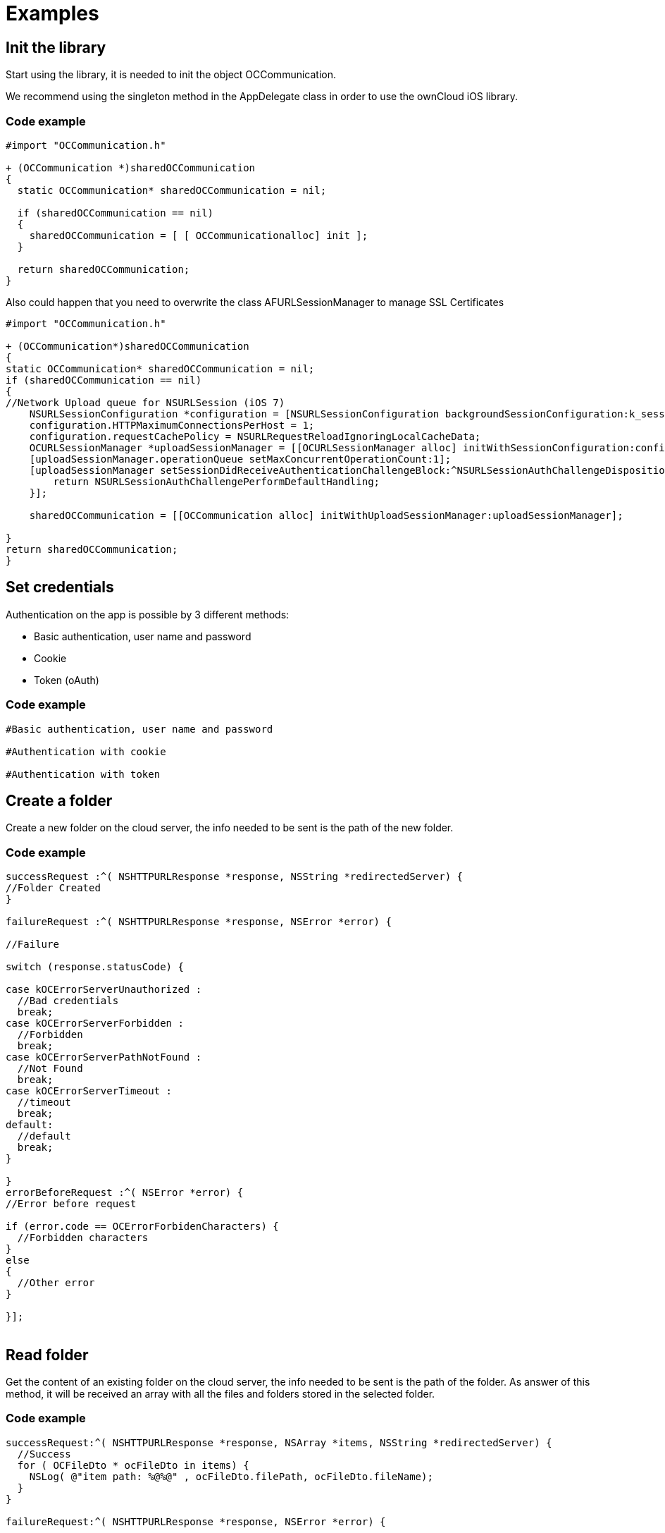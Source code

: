 = Examples

== Init the library

Start using the library, it is needed to init the object
OCCommunication.

We recommend using the singleton method in the AppDelegate class in
order to use the ownCloud iOS library.

=== Code example

[source,Objective-C]
----
#import "OCCommunication.h"

+ (OCCommunication *)sharedOCCommunication
{
  static OCCommunication* sharedOCCommunication = nil;

  if (sharedOCCommunication == nil)
  {
    sharedOCCommunication = [ [ OCCommunicationalloc] init ];
  }

  return sharedOCCommunication;
}
----

Also could happen that you need to overwrite the class
AFURLSessionManager to manage SSL Certificates

[source,objective-c]
----
#import "OCCommunication.h"

+ (OCCommunication*)sharedOCCommunication
{
static OCCommunication* sharedOCCommunication = nil;
if (sharedOCCommunication == nil)
{
//Network Upload queue for NSURLSession (iOS 7)
    NSURLSessionConfiguration *configuration = [NSURLSessionConfiguration backgroundSessionConfiguration:k_session_name];
    configuration.HTTPMaximumConnectionsPerHost = 1;
    configuration.requestCachePolicy = NSURLRequestReloadIgnoringLocalCacheData;
    OCURLSessionManager *uploadSessionManager = [[OCURLSessionManager alloc] initWithSessionConfiguration:configuration];
    [uploadSessionManager.operationQueue setMaxConcurrentOperationCount:1];
    [uploadSessionManager setSessionDidReceiveAuthenticationChallengeBlock:^NSURLSessionAuthChallengeDisposition (NSURLSession *session, NSURLAuthenticationChallenge *challenge, NSURLCredential * __autoreleasing *credential) {
        return NSURLSessionAuthChallengePerformDefaultHandling;
    }];

    sharedOCCommunication = [[OCCommunication alloc] initWithUploadSessionManager:uploadSessionManager];

}
return sharedOCCommunication;
}
----

== Set credentials

Authentication on the app is possible by 3 different methods:

* Basic authentication, user name and password
* Cookie
* Token (oAuth)

=== Code example

[source,objective-c]
----
#Basic authentication, user name and password

#Authentication with cookie

#Authentication with token
----

== Create a folder

Create a new folder on the cloud server, the info needed to be sent is
the path of the new folder.

=== Code example

[source,objective-c]
----

successRequest :^( NSHTTPURLResponse *response, NSString *redirectedServer) {
//Folder Created
}

failureRequest :^( NSHTTPURLResponse *response, NSError *error) {

//Failure

switch (response.statusCode) {

case kOCErrorServerUnauthorized :
  //Bad credentials
  break;
case kOCErrorServerForbidden :
  //Forbidden
  break;
case kOCErrorServerPathNotFound :
  //Not Found
  break;
case kOCErrorServerTimeout :
  //timeout
  break;
default:
  //default
  break;
}

}
errorBeforeRequest :^( NSError *error) {
//Error before request

if (error.code == OCErrorForbidenCharacters) {
  //Forbidden characters
}
else
{
  //Other error
}

}];
 
----

== Read folder

Get the content of an existing folder on the cloud server, the info
needed to be sent is the path of the folder. As answer of this method,
it will be received an array with all the files and folders stored in
the selected folder.

=== Code example

[source,objective-c]
----

successRequest:^( NSHTTPURLResponse *response, NSArray *items, NSString *redirectedServer) {
  //Success
  for ( OCFileDto * ocFileDto in items) {
    NSLog( @"item path: %@%@" , ocFileDto.filePath, ocFileDto.fileName);
  }
}

failureRequest:^( NSHTTPURLResponse *response, NSError *error) {

//Failure
switch (response.statusCode) {
case kOCErrorServerPathNotFound :
  //Path not found
  break;
case kOCErrorServerUnauthorized :
  //Bad credentials
  break;
case kOCErrorServerForbidden :
  //Forbidden
  break;
case kOCErrorServerTimeout :
  //Timeout
  break ;
default :
  break;
}

}];
----

== Read file

Get information related to a certain file or folder. Although, more
information can be obtained, the library only gets the eTag.

Other properties of the file or folder may be obtained: filePath,
filename, isDirectory, size and date

=== Code example

[source,objective-c]
----

successRequest :^( NSHTTPURLResponse *response, NSArray *items, NSString *redirectedServer) {

OCFileDto *ocFileDto = [items objectAtIndex : 0 ];
NSLog ( @"item etag: %lld" , ocFileDto.  etag); }
failureRequest :^( NSHTTPURLResponse *response, NSError *error) {
switch (response.statusCode) {
case kOCErrorServerPathNotFound:
  //Path not found
  break;
case kOCErrorServerUnauthorized:
  //Bad credentials
  break;
case kOCErrorServerForbidden:
  //Forbidden
  break;
case kOCErrorServerTimeout:
  //Timeout
  break;
default:
  break;
}
}];
----

== Move file or folder

Move a file or folder from their current path to a new one on the cloud
server. The info needed is the origin path and the destiny path.

=== Code example

[source,objective-c]
----

successRequest :^( NSHTTPURLResponse *response, NSString *redirectedServer) {
  //File/Folder moved or renamed
}
failureRequest :^( NSHTTPURLResponse *response, NSError *error) {
  //Failure
  switch (response.statusCode) {
  case kOCErrorServerPathNotFound:
    //Path not found
    break;
  case kOCErrorServerUnauthorized:
    //Bad credentials
    break;
  case kOCErrorServerForbidden:
    //Forbidden
    break;
  case kOCErrorServerTimeout:
    //Timeout
    break;
  default:
    break;
}

}
errorBeforeRequest :^( NSError *error) {
  if (error.code == OCErrorMovingTheDestinyAndOriginAreTheSame) {
    //The destiny and the origin are the same
  }
  else if (error.code == OCErrorMovingFolderInsideHimself) {
    //Moving folder inside himself
  }
  else if (error.code == OCErrorMovingDestinyNameHaveForbiddenCharacters) {
    //Forbidden Characters
  }
  else
  {
    //Default
  }

}];
----

== Delete file or folder

Delete a file or folder on the cloud server. The info needed is the path
to delete.

=== Code example

[source,objective-c]
----

  [[ AppDelegate sharedOCCommunication ] deleteFileOrFolder :path
  onCommunication :[ AppDelegate
  
  sharedOCCommunication ] successRequest :^( NSHTTPURLResponse
  __response, NSString__redirectedServer) \{;;
    //File or Folder deleted
  
  } failureRequest :^( NSHTTPURLResponse __response, NSError__error) \{
  
  switch (response.statusCode) \{ case kOCErrorServerPathNotFound:
  //Path not found break; case kOCErrorServerUnauthorized: //Bad
  credentials break; case kOCErrorServerForbidden: //Forbidden break;
  case kOCErrorServerTimeout: //Timeout break; default: break; }
  
  }];
----

== Download a file

Download an existing file on the cloud server. The info needed is the
server URL, path of the file on the server and localPath, path where the
file will be stored on the device and a boolean to indicate if is
neccesary to use LIFO queue or FIFO.

=== Code example

[source,objective-c]
----
NSOperation *op = nil;
op = [[ AppDelegate sharedOCCommunication ] downloadFile :remotePath toDestiny :localPath withLIFOSystem:isLIFO onCommunication :[ AppDelegate sharedOCCommunication ]

progressDownload :^( NSUInteger bytesRead, long long totalBytesRead, long long totalBytesExpectedToRead) {

//Calculate percent
float percent = ( float)totalBytesRead / totalBytesExpectedToRead;
 NSLog ( @"Percent of download: %f" , percent); }
successRequest :^(NSHTTPURLResponse *response, NSString *redirectedServer) {
  //Download complete
}
failureRequest :^(NSHTTPURLResponse *response, NSError *error) {
  switch (response.  statusCode) {
  case kOCErrorServerUnauthorized:
    //Bad credentials
    break;
  case kOCErrorServerForbidden:
    //Forbidden
    break;
  case kOCErrorProxyAuth:
    //Proxy access required
    break;
  case kOCErrorServerPathNotFound:
    //Path not found
    break;
  default:
    //Default
    break;
  }
}
shouldExecuteAsBackgroundTaskWithExpirationHandler :^{
  [op cancel ];
}];
----

== Download a file with background session

Download an existing file storaged on the cloud server using background
session, only supported by iOS 7 and higher.

The info needed is, the server URL: path where the file is stored on the
server; localPath: path where the file will be stored on the device; and
NSProgress: object where get the callbacks of the upload progress.

To get the callbacks of the progress is needed use a KVO in the progress
object. We add the code in this example of the call to set the KVO and
the method where catch the notifications.

=== Code example

[source,objective-c]
----
NSURLSessionDownloadTask *downloadTask = nil;

NSProgress *progress = nil;

downloadTask = [_sharedOCCommunication downloadFileSession:serverUrl toDestiny:localPath defaultPriority:YES onCommunication:_sharedOCCommunication withProgress:&progress successRequest:^(NSURLResponse *response, NSURL *filePath) {
        //Upload complete
     } failureRequest:^(NSURLResponse *response, NSError *error) {

        switch (error.code) {
            case kCFURLErrorUserCancelledAuthentication:
                //Authentication cancelled
            break;

            default:
                switch (response.statusCode) {
                    case kOCErrorServerUnauthorized :
                        //Bad credentials
                    break;
                    case kOCErrorServerForbidden:
                        //Forbidden
                    break;
                    case kOCErrorProxyAuth:
                        //Proxy access required
                    break;
                    case kOCErrorServerPathNotFound:
                        //Path not found
                    break;
                    default:
                        //Default
                    break;
                }
            break;
        }
  }];

// Observe fractionCompleted using KVO
 [progress addObserver:self forKeyPath:@"fractionCompleted" options:NSKeyValueObservingOptionNew context:NULL];


//Method to catch the progress notifications with callbacks
- (void)observeValueForKeyPath:(NSString *)keyPath ofObject:(id)object change:(NSDictionary *)change context:(void *)context
{
    if ([keyPath isEqualToString:@"fractionCompleted"] && [object isKindOfClass:[NSProgress class]]) {
        NSProgress *progress = (NSProgress *)object;

        float percent = roundf (progress.fractionCompleted * 100);

        //We make it on the main thread because we came from a delegate
        dispatch_async(dispatch_get_main_queue(), ^{
             NSLog(@"Progress is %f", percent);
        });
    }
}
----

== Set callback when background download task finishes

Method to set callbacks of the pending download transfers when the app
starts. It’s used when there are pendings download background transfers.
The block is executed when a pending background task finishes.

=== Code example

[source,objective-c]
----


}];
----

== Set progress callback with pending background download tasks

Method to set progress callbacks of the pending download transfers. It’s
used when there are pendings background download transfers. The block is
executed when a pending task get a input porgress.

=== Code example

[source,objective-c]
----


}];
----

== Upload a file

Upload a new file to the cloud server. The info needed is localPath,
path where the file is stored on the device and server URL, path where
the file will be stored on the server.

=== Code example

[source,objective-c]
----
NSOperation *op = nil;
op = [[ AppDelegate sharedOCCommunication ] uploadFile :localPath toDestiny : remotePath onCommunication :[ AppDelegate sharedOCCommunication ]

progressUpload :^( NSUInteger bytesWrote, long long totalBytesWrote, long long totalBytesExpectedToWrite) {
  //Calculate upload percent
  if ( totalBytesExpectedToRead/1024 != 0) {
    if ( bytesWrote > 0) {
     float percent = totalBytesWrote* 100 / totalBytesExpectedToRead;
      NSLog ( @"Percent: %f" , percent);
    }
  }
}
successRequest :^( NSHTTPURLResponse *response, NSString *redirectedServer) {
  //Upload complete
}
failureRequest :^( NSHTTPURLResponse *response, NSString *redirectedServer, NSError *error) {
  switch (response.  statusCode) {
  case kOCErrorServerUnauthorized :
    //Bad credentials
    break;
  case kOCErrorServerForbidden:
    //Forbidden
    break;
  case kOCErrorProxyAuth:
    //Proxy access required
    break;
  case kOCErrorServerPathNotFound:
    //Path not found
    break;
  default:
    //Default
    break;
  }
}
failureBeforeRequest :^( NSError *error) {
  switch (error.code) {
    case OCErrorFileToUploadDoesNotExist:
      //File does not exist
      break;
    default:
      //Default
      break;
  }
}
shouldExecuteAsBackgroundTaskWithExpirationHandler :^{
  [op cancel];
}];
----

== Upload a file with background session

Upload a new file to the cloud server using background session, only
supported by iOS 7 and higher.

The info needed is localPath, path where the file is stored on the
device and server URL, path where the file will be stored on the server
and NSProgress object where get the callbacks of the upload progress.

To get the callbacks of the progress is needed use a KVO in the progress
object. We add the code in this example of the call to set the KVO and
the method where catch the notifications.

=== Code example

[source,objective-c]
----
NSURLSessionUploadTask *uploadTask = nil;

NSProgress *progress = nil;

uploadTask = [[AppDelegate sharedOCCommunication] uploadFileSession:localPath toDestiny:remotePath onCommunication:[ AppDelegate sharedOCCommunication ] withProgress:&progress successRequest:^(NSURLResponse *response, NSString *redirectedServer) {
        //Upload complete
     } failureRequest:^(NSURLResponse *response, NSString *redirectedServer, NSError *error) {
        switch (response.statusCode) {
    case kOCErrorServerUnauthorized :
      //Bad credentials
      break;
    case kOCErrorServerForbidden:
      //Forbidden
      break;
    case kOCErrorProxyAuth:
      //Proxy access required
      break;
    case kOCErrorServerPathNotFound:
      //Path not found
      break;
    default:
      //Default
      break;
    }

  }];

// Observe fractionCompleted using KVO
 [progress addObserver:self forKeyPath:@"fractionCompleted" options:NSKeyValueObservingOptionNew context:NULL];



//Method to catch the progress notifications with callbacks
- (void)observeValueForKeyPath:(NSString *)keyPath ofObject:(id)object change:(NSDictionary *)change context:(void *)context
{
    if ([keyPath isEqualToString:@"fractionCompleted"] && [object isKindOfClass:[NSProgress class]]) {
        NSProgress *progress = (NSProgress *)object;

        float percent = roundf (progress.fractionCompleted * 100);

        //We make it on the main thread because we came from a delegate
        dispatch_async(dispatch_get_main_queue(), ^{
             NSLog(@"Progress is %f", percent);
        });

    }
}
----

== Set callback when background task finish

Method to set callbacks of the pending transfers when the app starts.
It’s used when there are pendings background transfers. The block is
executed when a pending background task finished.

=== Code example

[source,objective-c]
----


}];
----

== Set progress callback with pending background tasks

Method to set progress callbacks of the pending transfers. It’s used
when there are pendings background transfers. The block is executed when
a pending task get a input porgress.

=== Code example

[source,objective-c]
----



}];
----

== Check if the server supports Sharing api

The Sharing API is included in ownCloud 5.0.13 and greater versions. The
info needed is activeUser.url, the server URL that you want to check.

=== Code Example

[source,objective-c]
----

  successRequest :^( NSHTTPURLResponse *response, BOOL hasSupport, NSString *redirectedServer) {
  }
  failureRequest :^( NSHTTPURLResponse *response, NSError *error){
  }
}];
----

== Read shared all items by link

Get information about what files and folder are shared by link.

The info needed is Path, the server URL that you want to check.

=== Code example

[source,objective-c]
----

successRequest :^( NSHTTPURLResponse *response, NSArray *items, NSString *redirectedServer) {
  NSLog ( @"Item: %d" , items);
}

failureRequest :^( NSHTTPURLResponse *response, NSError *error){
  NSLog ( @"error: %@" , error);
  NSLog ( @"Operation error: %d" , response.statusCode);
}];
----

== Read shared items by link of a path

Get information about what files and folder are shared by link in a
specific path.

The info needed is the server URL that you want to check and the
specific path tha you want to check.

=== Code example

[source,objective-c]
----
          NSLog ( @"Item: %d" , items);


      } failureRequest:^(NSHTTPURLResponse *response, NSError *error) {
           NSLog ( @"error: %@" , error);
           NSLog ( @"Operation error: %d" , response.statusCode);
}];
----

== Share link of file or folder

Share a file or a folder from your cloud server by link. The info needed
is Path, your server URL and the path of the item that you want to share
(for example `/folder/file.pdf`)

=== Code example

....
successRequest :^( NSHTTPURLResponse *response, NSString *token, NSString *redirectedServer) {

NSString *sharedLink = [ NSString stringWithFormat:@ `path/public.php?service=files&t=%@ <mailto:path/public.php?service=files&t=%25@>`_
, token];

}
failureRequest :^( NSHTTPURLResponse *response, NSError *error){
  [ _delegate endLoading ];

DLog ( @”error.code: %d” , error.  code);
DLog (@”server.error: %d”, response.  statusCode);
int code = response.  statusCode ;
if (error.code == kOCErrorServerPathNotFound) {
}

switch (code) {
case kOCErrorServerPathNotFound:
  //File to share not exists
  break;
case kOCErrorServerUnauthorized:
  //Error login
  break;
case kOCErrorServerForbidden:
  //Permission error
  break;
case kOCErrorServerTimeout:
  //Not possible to connect to server
  break;
default:
if (error.code == kOCErrorServerPathNotFound) {
  //File to share not exists
} else {
  //Not possible to connect to the server
}
break;

}

}];

}

NSLog ( @"error: %@" , error);
NSLog ( @"Operation error: %d" , response.statusCode);
}];
....

== Unshare a folder or file by link

Stop sharing by link a file or a folder from your cloud server.

The info needed is Path, your server URL and the Id of the item that you
want to Unshare.

Before unsharing an item, you have to read the shared items on the
selected server, using the method “ readSharedByServer ” so that you get
the array `items` with all the shared elements. These are objects
OCShareDto, one of their properties is idRemoteShared, parameter needed
to unshared an element.

=== Code example

[source,objective-c]
----

  successRequest :^( NSHTTPURLResponse *response, NSString *redirectedServer) {
    //File unshared
  }
  failureRequest :^( NSHTTPURLResponse *response, NSError *error){
    //Error
  }
];
----

== Check if file of folder is shared

Check if a specific file or folder is shared in your cloud server.

Teh info need is Path, your server URL and the Id of the item that you
want.

Before check an item, you have to read the shared items on the selected
server, using the method “ readSharedByServer ” so that you get the
array `items` with all the shared elements. These are objects
OCShareDto, one of their properties is idRemoteShared, parameter needed
to unshared an element.

=== Code example

[source,objective-c]
----
     //File/Folder is shared

  } failureRequest:^(NSHTTPURLResponse *response, NSError *error) {
     //File/Folder is not shared
}];
----

== Tips

* Credentials must be set before calling any method
* Paths must not be on URL Encoding
* Correct path: `\https://example.com/owncloud/remote.php/dav/Pop_Music/`
* Wrong path: `\https://example.com/owncloud/remote.php/dav/Pop%20Music/`
* There are some forbidden characters to be used in folder and files names on the server, same on the ownCloud iOS library
`/`,`<`,`>`,`:`,`"`,`\``,`?`,`*`
* To move a folder the origin path and the destination path must end with `/`
* To move a file the origin path and the destination path must not end with `/`
* Upload and download actions may be cancelled thanks to the object `NSOperation`
* Unit tests, before launching unit tests you have to enter your account information (server url, user and password) on `OCCommunicationLibTests.m`
